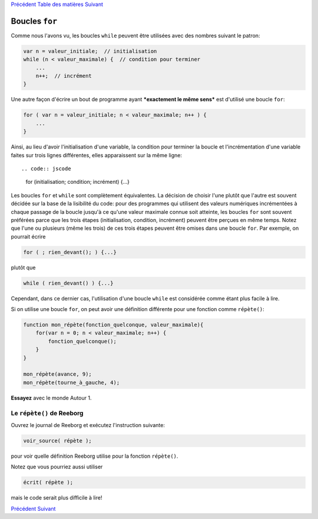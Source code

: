 `Précédent <Javascript:void(0);>`__ `Table des
matières <Javascript:void(0);>`__ `Suivant <Javascript:void(0);>`__

Boucles ``for``
===============

Comme nous l'avons vu, les boucles ``while`` peuvent être utilisées avec
des nombres suivant le patron:

.. code:: jscode

    var n = valeur_initiale;  // initialisation
    while (n < valeur_maximale) {  // condition pour terminer
        ...
        n++;  // incrément
    }

Une autre façon d'écrire un bout de programme ayant ***exactement le
même sens*** est d'utilisé une boucle ``for``:

.. code:: jscode

    for ( var n = valeur_initiale; n < valeur_maximale; n++ ) {
        ...
    }

Ainsi, au lieu d'avoir l'initialisation d'une variable, la condition
pour terminer la boucle et l'incrémentation d'une variable faites sur
trois lignes différentes, elles apparaissent sur la même ligne::

.. code:: jscode

    for (initialisation; condition; incrément) {...}

Les boucles ``for`` et ``while`` sont complètement équivalentes. La
décision de choisir l'une plutôt que l'autre est souvent décidée sur la
base de la lisibilité du code: pour des programmes qui utilisent des
valeurs numériques incrémentées à chaque passage de la boucle jusqu'à ce
qu'une valeur maximale connue soit atteinte, les boucles ``for`` sont
souvent préférées parce que les trois étapes (initialisation, condition,
incrément) peuvent être perçues en même temps. Notez que l'une ou
plusieurs (même les trois) de ces trois étapes peuvent être omises dans
une boucle ``for``. Par exemple, on pourrait écrire

.. code:: jscode

    for ( ; rien_devant(); ) {...}

plutôt que

.. code:: jscode

    while ( rien_devant() ) {...}

Cependant, dans ce dernier cas, l'utilisation d'une boucle ``while`` est
considérée comme étant plus facile à lire.

Si on utilise une boucle ``for``, on peut avoir une définition
différente pour une fonction comme ``répète()``:

.. code:: jscode

    function mon_répète(fonction_quelconque, valeur_maximale){
        for(var n = 0; n < valeur_maximale; n++) {
            fonction_quelconque();
        }
    }

    mon_répète(avance, 9);
    mon_répète(tourne_à_gauche, 4);

**Essayez** avec le monde Autour 1.

Le ``répète()`` de Reeborg
--------------------------

Ouvrez le journal de Reeborg et exécutez l'instruction suivante:

.. code:: jscode

    voir_source( répète );

pour voir quelle définition Reeborg utilise pour la fonction
``répète()``.

Notez que vous pourriez aussi utiliser

.. code:: jscode

    écrit( répète );

mais le code serait plus difficile à lire!

`Précédent <Javascript:void(0);>`__ `Suivant <Javascript:void(0);>`__
